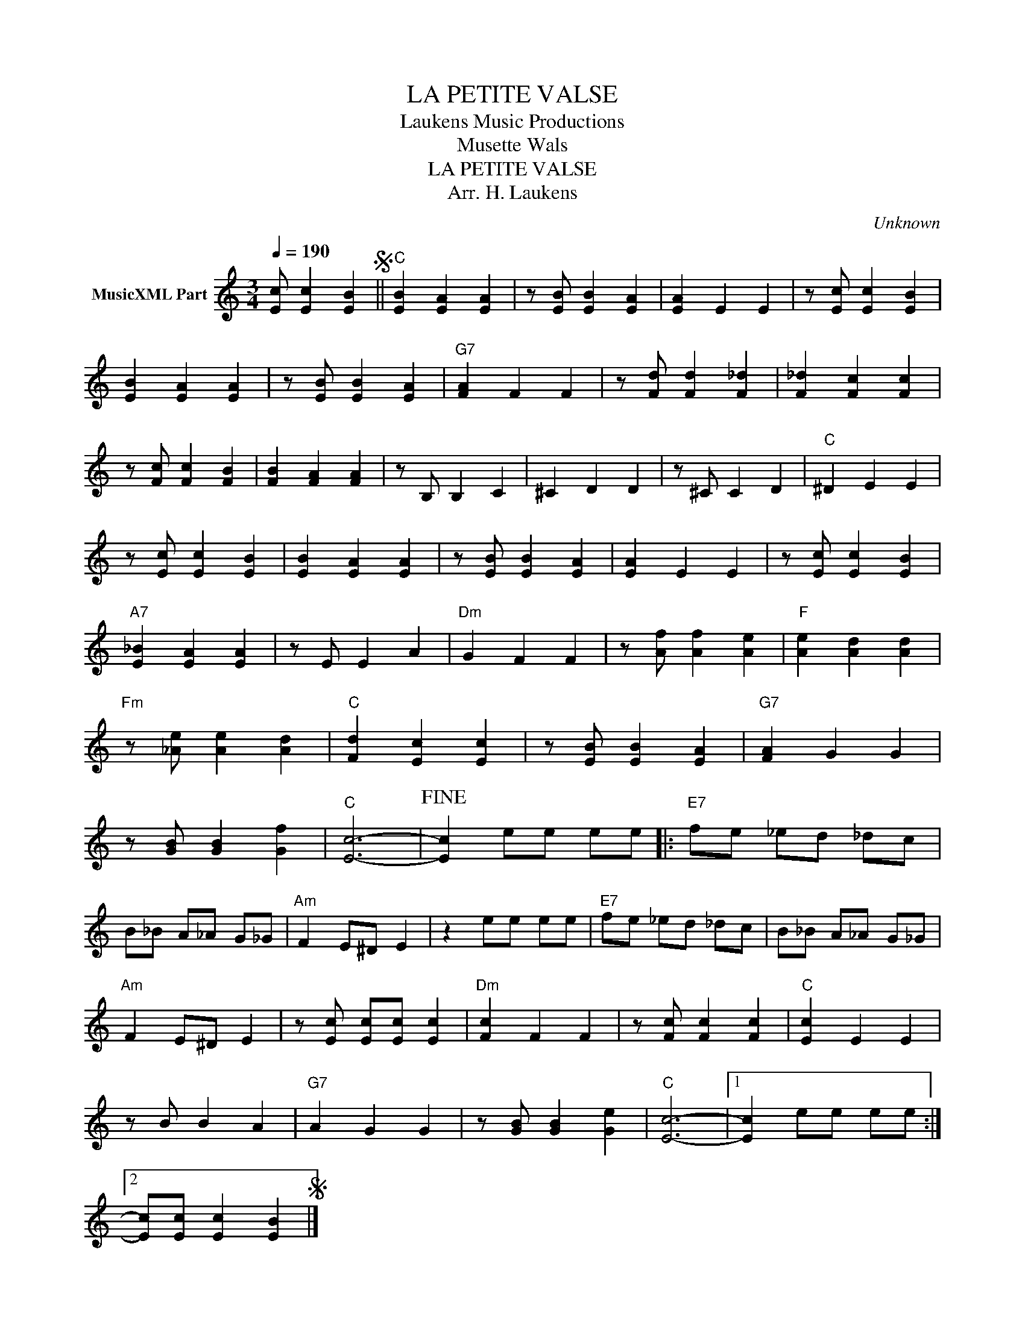 X:1
T:LA PETITE VALSE
T: Laukens Music Productions  
T:Musette Wals
T:LA PETITE VALSE
T:Arr. H. Laukens
C:Unknown
Z:All Rights Reserved
L:1/4
Q:1/4=190
M:3/4
K:C
V:1 treble nm="MusicXML Part"
%%MIDI channel 2
%%MIDI program 16
%%MIDI control 7 102
%%MIDI control 10 64
V:1
 [Ec]/ [Ec] [EB]S ||"C" [EB] [EA] [EA] | z/ [EB]/ [EB] [EA] | [EA] E E | z/ [Ec]/ [Ec] [EB] | %5
 [EB] [EA] [EA] | z/ [EB]/ [EB] [EA] |"G7" [FA] F F | z/ [Fd]/ [Fd] [F_d] | [F_d] [Fc] [Fc] | %10
 z/ [Fc]/ [Fc] [FB] | [FB] [FA] [FA] | z/ B,/ B, C | ^C D D | z/ ^C/ C D |"C" ^D E E | %16
 z/ [Ec]/ [Ec] [EB] | [EB] [EA] [EA] | z/ [EB]/ [EB] [EA] | [EA] E E | z/ [Ec]/ [Ec] [EB] | %21
"A7" [E_B] [EA] [EA] | z/ E/ E A |"Dm" G F F | z/ [Af]/ [Af] [Ae] |"F" [Ae] [Ad] [Ad] | %26
"Fm" z/ [_Ae]/ [Ae] [Ad] |"C" [Fd] [Ec] [Ec] | z/ [EB]/ [EB] [EA] |"G7" [FA] G G | %30
 z/ [GB]/ [GB] [Gf] |"C" [Ec]3- |!fine! [Ec] e/e/ e/e/ |:"E7" f/e/ _e/d/ _d/c/ | %34
 B/_B/ A/_A/ G/_G/ |"Am" F E/^D/ E | z e/e/ e/e/ |"E7" f/e/ _e/d/ _d/c/ | B/_B/ A/_A/ G/_G/ | %39
"Am" F E/^D/ E | z/ [Ec]/ [Ec]/[Ec]/ [Ec] |"Dm" [Fc] F F | z/ [Fc]/ [Fc] [Fc] |"C" [Ec] E E | %44
 z/ B/ B A |"G7" A G G | z/ [GB]/ [GB] [Ge] |"C" [Ec]3- |1 [Ec] e/e/ e/e/ :|2 %49
 [Ec]/[Ec]/ [Ec] [EB]S |] %50

